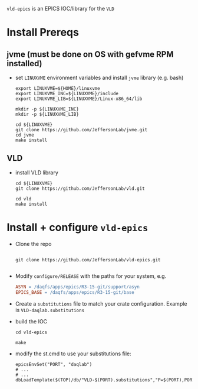 =vld-epics= is an EPICS IOC/library for the =VLD=

* Install Prereqs

** jvme (must be done on OS with gefvme RPM installed)
- set ~LINUXVME~ environment variables and install =jvme= library (e.g. bash)
  #+begin_src shell
    export LINUXVME=${HOME}/linuxvme
    export LINUXVME_INC=${LINUXVME}/include
    export LINUXVME_LIB=${LINUXVME}/Linux-x86_64/lib

    mkdir -p ${LINUXVME_INC}
    mkdir -p ${LINUXVME_LIB}

    cd ${LINUXVME}
    git clone https://github.com/JeffersonLab/jvme.git
    cd jvme
    make install
  #+end_src

** VLD
- install VLD library
  #+begin_src shell
    cd ${LINUXVME}
    git clone https://github.com/JeffersonLab/vld.git

    cd vld
    make install
  #+end_src

* Install + configure =vld-epics=
- Clone the repo
 #+begin_src shell
    
   git clone https://github.com/JeffersonLab/vld-epics.git

 #+end_src

- Modify =configure/RELEASE= with the paths for your system, e.g.
  #+begin_src Makefile
ASYN = /daqfs/apps/epics/R3-15-git/support/asyn
EPICS_BASE = /daqfs/apps/epics/R3-15-git/base
  #+end_src

- Create a =substitutions= file to match your crate configuration.  Example is =VLD-daqlab.substitutions=
- build the IOC
  #+begin_src shell
    cd vld-epics

    make
  #+end_src  
- modify the st.cmd to use your substitutions file:
  #+begin_src shell
        epicsEnvSet("PORT", "daqlab")
        # ...
        # ...
        dbLoadTemplate($(TOP)/db/"VLD-$(PORT).substitutions","P=$(PORT),PORT=$(PORT)")
  #+end_src
